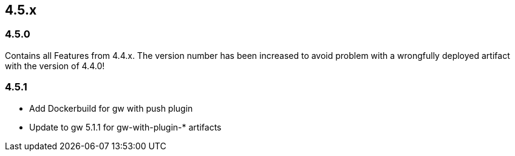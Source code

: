 

== 4.5.x

=== 4.5.0

Contains all Features from 4.4.x. The version number has been increased to avoid problem with a wrongfully
deployed artifact with the version of 4.4.0!

=== 4.5.1

* Add Dockerbuild for gw with push plugin
* Update to gw 5.1.1 for gw-with-plugin-* artifacts



